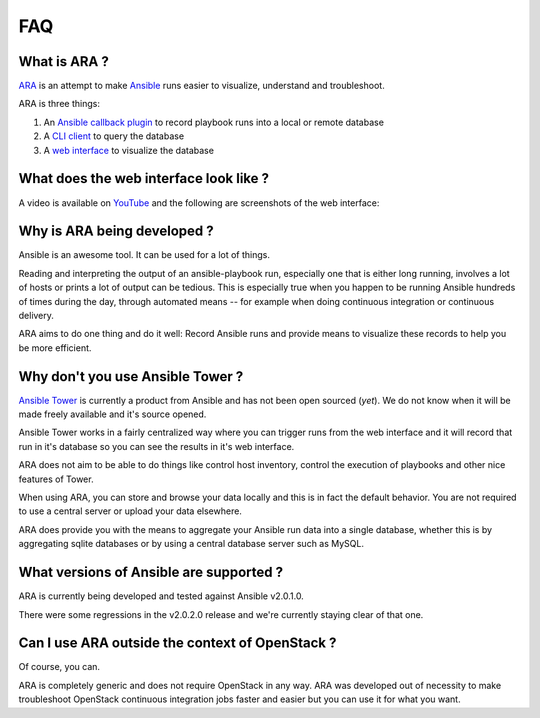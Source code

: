 FAQ
===
What is ARA ?
-------------
ARA_ is an attempt to make Ansible_ runs easier to visualize, understand and
troubleshoot.

ARA is three things:

1. An `Ansible callback plugin`_ to record playbook runs into a local or remote database
2. A `CLI client`_ to query the database
3. A `web interface`_ to visualize the database

.. _ARA: https://github.com/dmsimard/ara
.. _Ansible: https://www.ansible.com/
.. _Ansible callback plugin: https://ara.readthedocs.io/en/latest/configuration.html#ansible
.. _CLI client: https://ara.readthedocs.io/en/latest/usage.html#querying-the-database-with-the-cli
.. _web interface: https://ara.readthedocs.io/en/latest/usage.html#browsing-the-web-interface

What does the web interface look like ?
---------------------------------------
A video is available on YouTube_ and the following are screenshots of the
web interface:

.. image:: images/preview1.png
.. image:: images/preview2.png

.. _YouTube: https://www.youtube.com/watch?v=k3qtgSFzAHI

Why is ARA being developed ?
----------------------------
Ansible is an awesome tool. It can be used for a lot of things.

Reading and interpreting the output of an ansible-playbook run, especially one
that is either long running, involves a lot of hosts or prints a lot of output
can be tedious.
This is especially true when you happen to be running Ansible hundreds of times
during the day, through automated means -- for example when doing continuous
integration or continuous delivery.

ARA aims to do one thing and do it well: Record Ansible runs and provide means
to visualize these records to help you be more efficient.

Why don't you use Ansible Tower ?
---------------------------------
`Ansible Tower`_ is currently a product from Ansible and has not been open
sourced (*yet*). We do not know when it will be made freely available and it's
source opened.

Ansible Tower works in a fairly centralized way where you can trigger runs from
the web interface and it will record that run in it's database so you can see
the results in it's web interface.

ARA does not aim to be able to do things like control host inventory, control
the execution of playbooks and other nice features of Tower.

When using ARA, you can store and browse your data locally and this is in fact
the default behavior. You are not required to use a central server or upload
your data elsewhere.

ARA does provide you with the means to aggregate your Ansible run data into a
single database, whether this is by aggregating sqlite databases or by using
a central database server such as MySQL.

.. _Ansible Tower: https://www.ansible.com/tower

What versions of Ansible are supported ?
----------------------------------------
ARA is currently being developed and tested against Ansible v2.0.1.0.

There were some regressions in the v2.0.2.0 release and we're currently staying
clear of that one.

Can I use ARA outside the context of OpenStack ?
------------------------------------------------
Of course, you can.

ARA is completely generic and does not require OpenStack in any way.
ARA was developed out of necessity to make troubleshoot OpenStack continuous
integration jobs faster and easier but you can use it for what you want.
